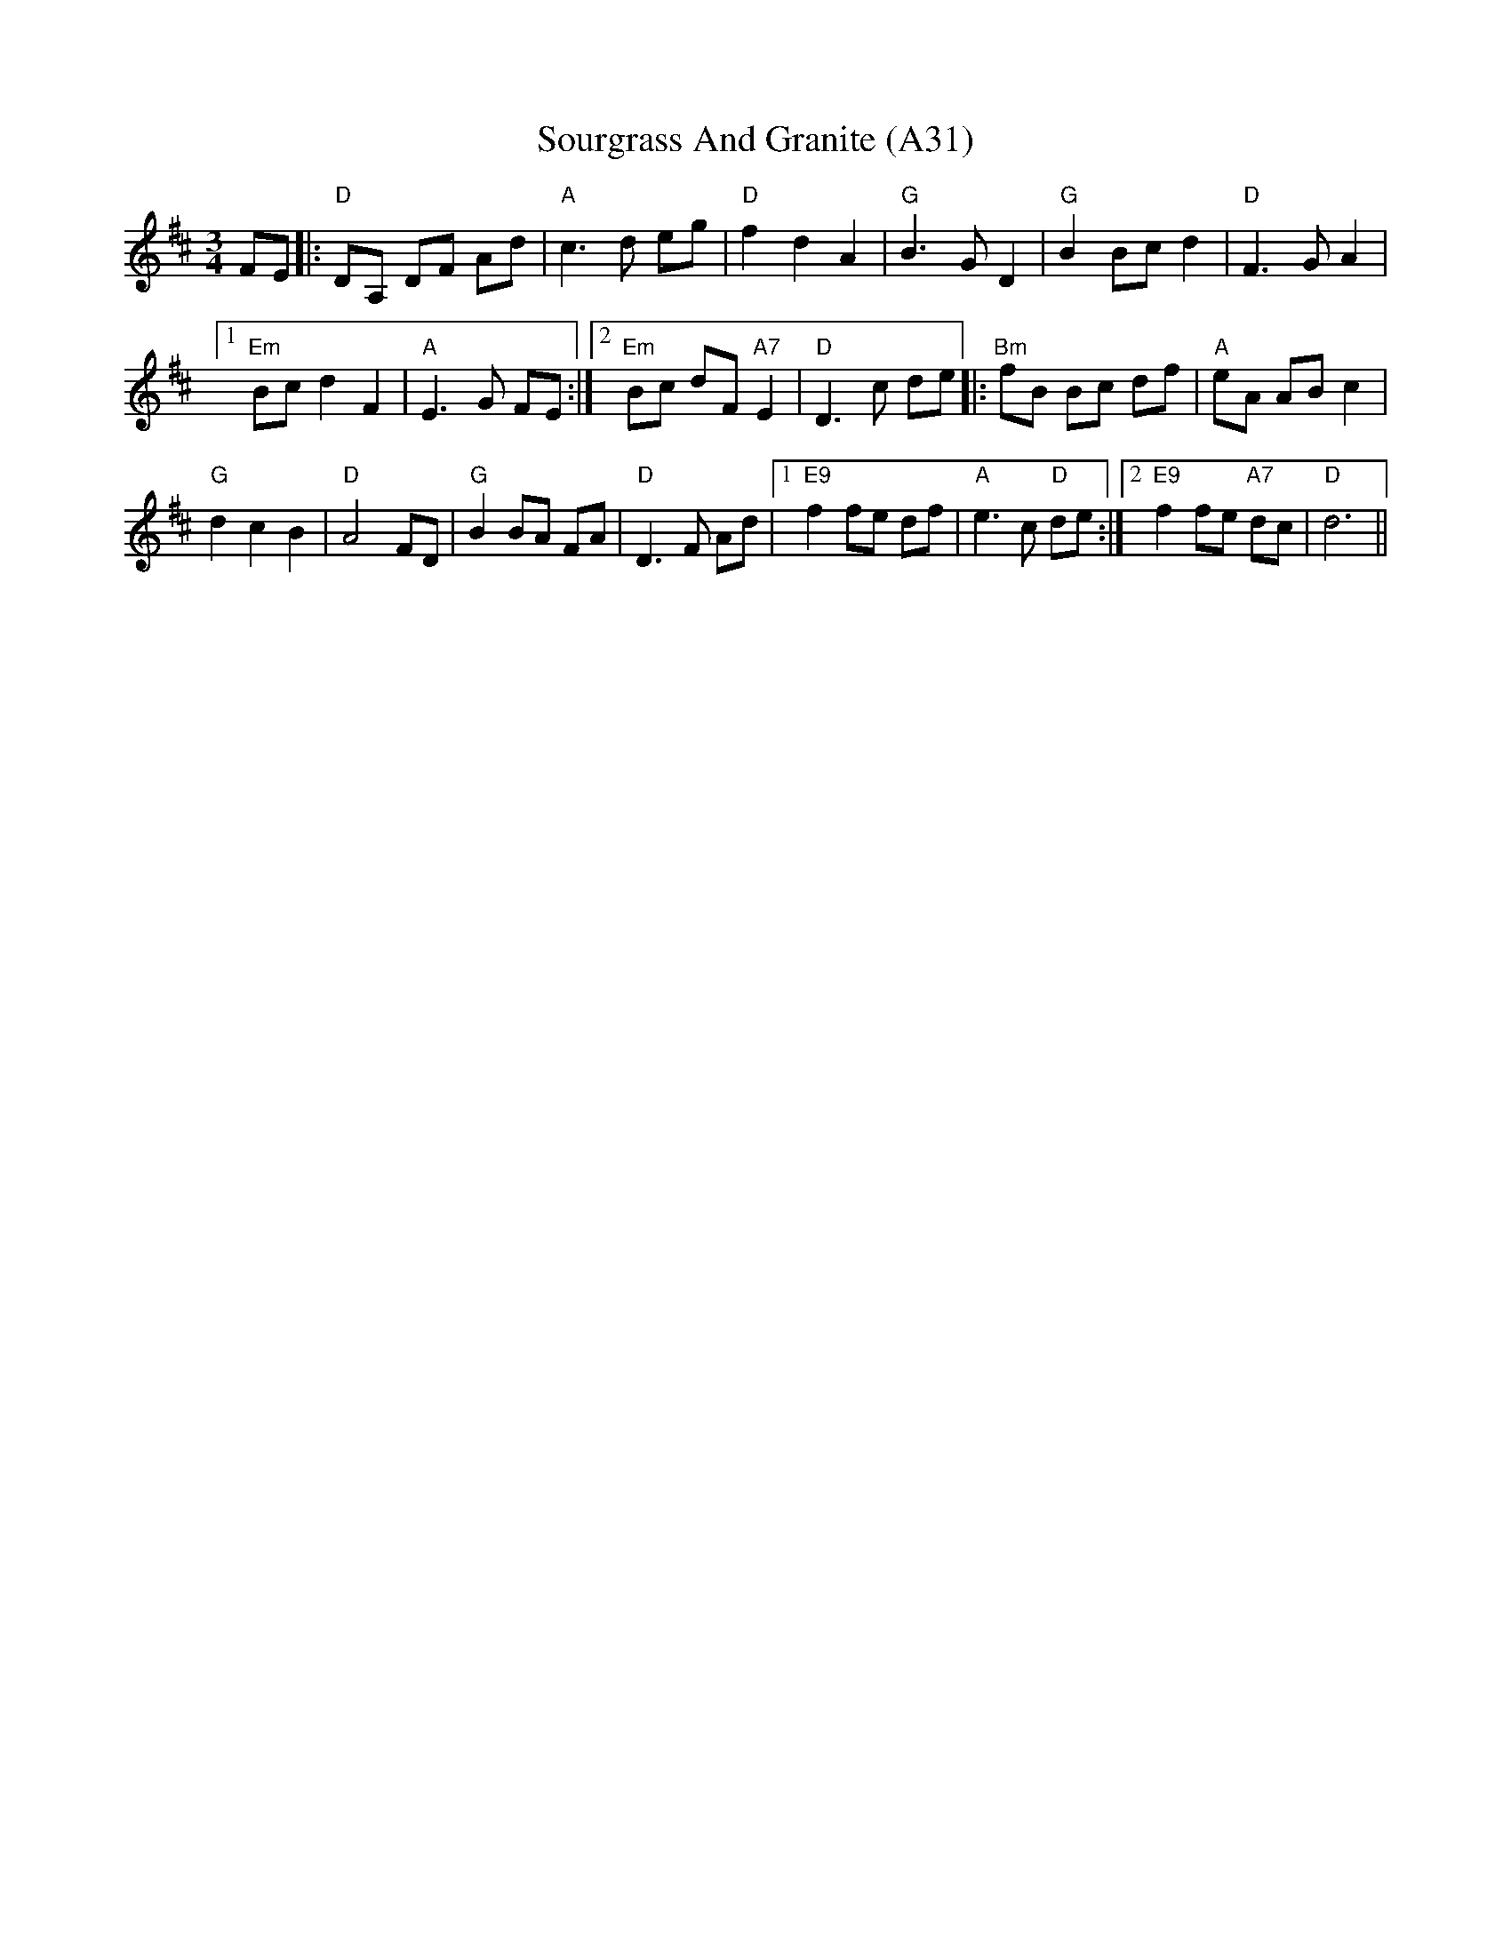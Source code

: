 X: 1070
T: Sourgrass And Granite (A31)
N: page A31
N: heptatonic
N: matches 435
M: 3/4
L: 1/8
R: waltz
K: Dmaj
FE|:"D"DA, DF Ad|"A"c3d eg|"D"f2 d2 A2|\
"G"B3G D2| "G"B2Bc d2|"D"F3G A2|1
 "Em"Bc d2 F2|"A"E3G FE:|2 "Em"Bc dF "A7"E2 |\
"D"D3c de|: "Bm"fB Bc df|"A"eA AB c2|
"G"d2 c2 B2|"D"A4 FD| "G"B2 BA FA|\
"D"D3F Ad|1 "E9"f2 fe df|"A"e3c "D"de:|2 "E9"f2 fe "A7"dc|"D"d6||
